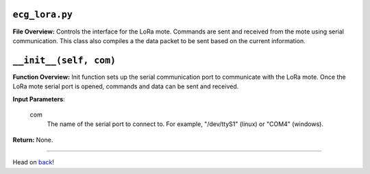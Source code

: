 ``ecg_lora.py``
-----

**File Overview:** Controls the interface for the LoRa mote. Commands are sent and received from the mote using serial communication. This class also compiles a the data packet to be sent based on the current information.

``__init__(self, com)``
-----

**Function Overview:** Init function sets up the serial communication port to communicate with the LoRa mote. Once the LoRa mote serial port is opened, commands and data can be sent and received.

**Input Parameters**:

    com
        The name of the serial port to connect to. For example, "/dev/ttyS1" (linux) or "COM4" (windows).

**Return:** None.
    
-----

Head on back_!

.. _back: ../README.rst
